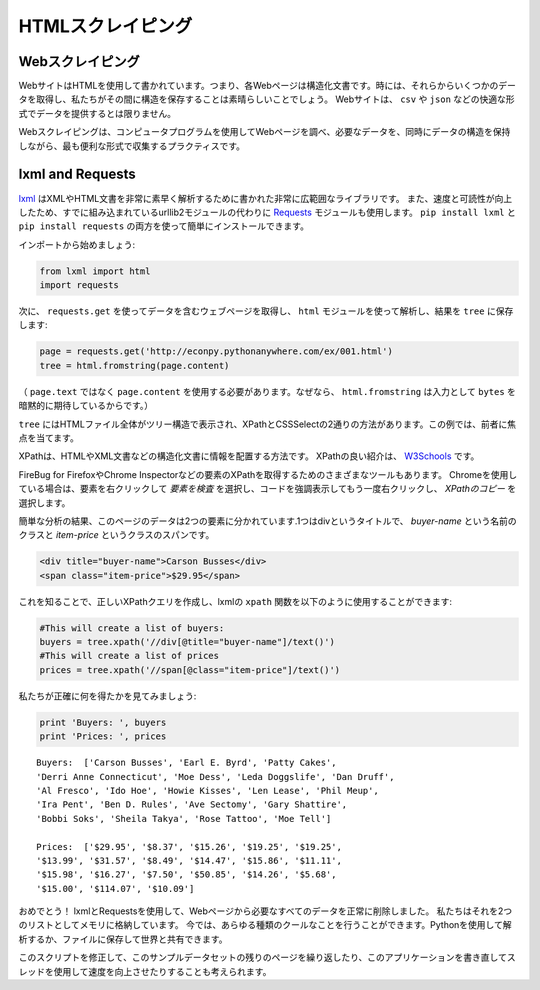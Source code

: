 .. HTML Scraping
.. =============

HTMLスクレイピング
=================

.. Web Scraping
.. ------------

Webスクレイピング
-----------------

.. Web sites are written using HTML, which means that each web page is a
.. structured document. Sometimes it would be great to obtain some data from
.. them and preserve the structure while we're at it. Web sites don't always
.. provide their data in comfortable formats such as ``csv`` or ``json``.

WebサイトはHTMLを使用して書かれています。つまり、各Webページは構造化文書です。時には、それらからいくつかのデータを取得し、私たちがその間に構造を保存することは素晴らしいことでしょう。 Webサイトは、 ``csv`` や ``json`` などの快適な形式でデータを提供するとは限りません。

.. This is where web scraping comes in. Web scraping is the practice of using a
.. computer program to sift through a web page and gather the data that you need
.. in a format most useful to you while at the same time preserving the structure
.. of the data.

Webスクレイピングは、コンピュータプログラムを使用してWebページを調べ、必要なデータを、同時にデータの構造を保持しながら、最も便利な形式で収集するプラクティスです。

lxml and Requests
-----------------

.. `lxml <http://lxml.de/>`_ is a pretty extensive library written for parsing
.. XML and HTML documents very quickly, even handling messed up tags in the
.. process. We will also be using the
.. `Requests <http://docs.python-requests.org/en/latest/>`_ module instead of the
.. already built-in urllib2 module due to improvements in speed and readability.
.. You can easily install both using ``pip install lxml`` and
.. ``pip install requests``.

`lxml <http://lxml.de/>`_ はXMLやHTML文書を非常に素早く解析するために書かれた非常に広範囲なライブラリです。 また、速度と可読性が向上したため、すでに組み込まれているurllib2モジュールの代わりに `Requests <http://docs.python-requests.org/ja/latest/>`_ モジュールも使用します。 ``pip install lxml`` と ``pip install requests`` の両方を使って簡単にインストールできます。

.. Let's start with the imports:

インポートから始めましょう:

.. code-block:: python

    from lxml import html
    import requests

.. Next we will use ``requests.get`` to retrieve the web page with our data,
.. parse it using the ``html`` module and save the results in ``tree``:

次に、 ``requests.get`` を使ってデータを含むウェブページを取得し、 ``html`` モジュールを使って解析し、結果を ``tree`` に保存します:

.. code-block:: python

    page = requests.get('http://econpy.pythonanywhere.com/ex/001.html')
    tree = html.fromstring(page.content)

.. (We need to use ``page.content`` rather than ``page.text`` because
.. ``html.fromstring`` implicitly expects ``bytes`` as input.)

（ ``page.text`` ではなく ``page.content`` を使用する必要があります。なぜなら、 ``html.fromstring`` は入力として ``bytes`` を暗黙的に期待しているからです。）

.. ``tree`` now contains the whole HTML file in a nice tree structure which
.. we can go over two different ways: XPath and CSSSelect. In this example, we
.. will focus on the former.

``tree`` にはHTMLファイル全体がツリー構造で表示され、XPathとCSSSelectの2通りの方法があります。この例では、前者に焦点を当てます。

.. XPath is a way of locating information in structured documents such as
.. HTML or XML documents. A good introduction to XPath is on
.. `W3Schools <http://www.w3schools.com/xsl/xpath_intro.asp>`_ .

XPathは、HTMLやXML文書などの構造化文書に情報を配置する方法です。 XPathの良い紹介は、 `W3Schools <http://www.w3schools.com/xsl/xpath_intro.asp>`_ です。

.. There are also various tools for obtaining the XPath of elements such as
.. FireBug for Firefox or the Chrome Inspector. If you're using Chrome, you
.. can right click an element, choose 'Inspect element', highlight the code,
.. right click again and choose 'Copy XPath'.

FireBug for FirefoxやChrome Inspectorなどの要素のXPathを取得するためのさまざまなツールもあります。 Chromeを使用している場合は、要素を右クリックして `要素を検査` を選択し、コードを強調表示してもう一度右クリックし、 `XPathのコピー` を選択します。

.. After a quick analysis, we see that in our page the data is contained in
.. two elements - one is a div with title 'buyer-name' and the other is a
.. span with class 'item-price':

簡単な分析の結果、このページのデータは2つの要素に分かれています.1つはdivというタイトルで、 `buyer-name` という名前のクラスと `item-price` というクラスのスパンです。

.. code-block:: html

    <div title="buyer-name">Carson Busses</div>
    <span class="item-price">$29.95</span>

.. Knowing this we can create the correct XPath query and use the lxml
.. ``xpath`` function like this:

これを知ることで、正しいXPathクエリを作成し、lxmlの ``xpath`` 関数を以下のように使用することができます:

.. code-block:: python

    #This will create a list of buyers:
    buyers = tree.xpath('//div[@title="buyer-name"]/text()')
    #This will create a list of prices
    prices = tree.xpath('//span[@class="item-price"]/text()')

.. Let's see what we got exactly:

私たちが正確に何を得たかを見てみましょう:

.. code-block:: python

    print 'Buyers: ', buyers
    print 'Prices: ', prices

::

    Buyers:  ['Carson Busses', 'Earl E. Byrd', 'Patty Cakes',
    'Derri Anne Connecticut', 'Moe Dess', 'Leda Doggslife', 'Dan Druff',
    'Al Fresco', 'Ido Hoe', 'Howie Kisses', 'Len Lease', 'Phil Meup',
    'Ira Pent', 'Ben D. Rules', 'Ave Sectomy', 'Gary Shattire',
    'Bobbi Soks', 'Sheila Takya', 'Rose Tattoo', 'Moe Tell']

    Prices:  ['$29.95', '$8.37', '$15.26', '$19.25', '$19.25',
    '$13.99', '$31.57', '$8.49', '$14.47', '$15.86', '$11.11',
    '$15.98', '$16.27', '$7.50', '$50.85', '$14.26', '$5.68',
    '$15.00', '$114.07', '$10.09']

.. Congratulations! We have successfully scraped all the data we wanted from
.. a web page using lxml and Requests. We have it stored in memory as two
.. lists. Now we can do all sorts of cool stuff with it: we can analyze it
.. using Python or we can save it to a file and share it with the world.

おめでとう！ lxmlとRequestsを使用して、Webページから必要なすべてのデータを正常に削除しました。 私たちはそれを2つのリストとしてメモリに格納しています。 今では、あらゆる種類のクールなことを行うことができます。Pythonを使用して解析するか、ファイルに保存して世界と共有できます。

.. Some more cool ideas to think about are modifying this script to iterate
.. through the rest of the pages of this example dataset, or rewriting this
.. application to use threads for improved speed.

このスクリプトを修正して、このサンプルデータセットの残りのページを繰り返したり、このアプリケーションを書き直してスレッドを使用して速度を向上させたりすることも考えられます。
